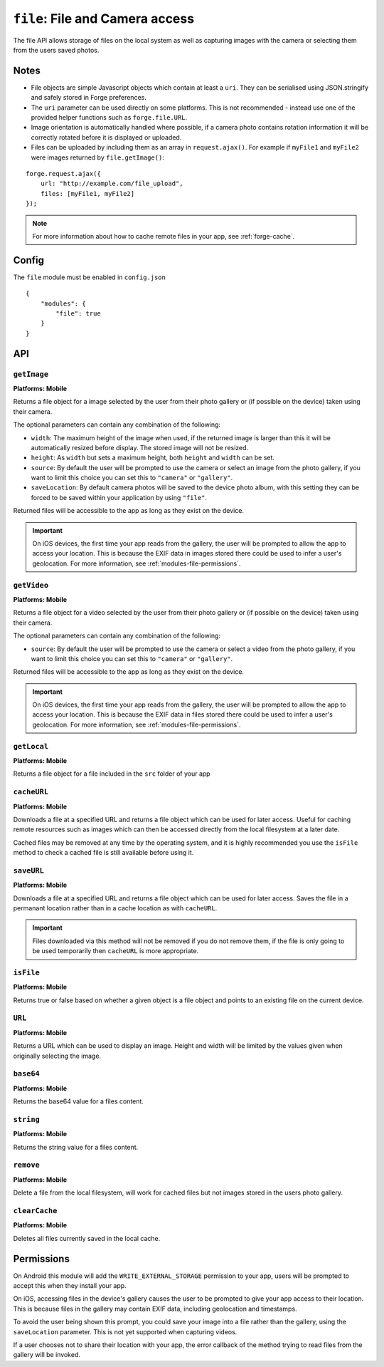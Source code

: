 .. _modules-file:

``file``: File and Camera access
================================

The file API allows storage of files on the local system as well as capturing images with the camera or selecting them from the users saved photos.

Notes
-----

- File objects are simple Javascript objects which contain at least a ``uri``. They can be serialised using JSON.stringify and safely stored in Forge preferences.
- The ``uri`` parameter can be used directly on some platforms. This is not recommended - instead use one of the provided helper functions such as ``forge.file.URL``.
- Image orientation is automatically handled where possible, if a camera photo contains rotation information it will be correctly rotated before it is displayed or uploaded.
- Files can be uploaded by including them as an array in ``request.ajax()``. For example if ``myFile1`` and ``myFile2`` were images returned by ``file.getImage()``:

::

    forge.request.ajax({
        url: "http://example.com/file_upload",
        files: [myFile1, myFile2]
    });

.. note:: For more information about how to cache remote files in your app, see :ref:`forge-cache`.

Config
------

The ``file`` module must be enabled in ``config.json``

.. parsed-literal::
    {
        "modules": {
            "file": true
        }
    }

API
---

``getImage``
~~~~~~~~~~~~~~~~~~~~~~~~~~~~~~~~~~~~~~~~~~~~~~~~~~~~~~~~~~~~~~~~~~~~~~~~~~~~~~~~
**Platforms: Mobile**

Returns a file object for a image selected by the user from their photo gallery or (if possible on the device) taken using their camera. 

The optional parameters can contain any combination of the following:

- ``width``: The maximum height of the image when used, if the returned image is larger than this it will be automatically resized before display. The stored image will not be resized.
- ``height``: As ``width`` but sets a maximum height, both ``height`` and ``width`` can be set.
- ``source``: By default the user will be prompted to use the camera or select an image from the photo gallery, if you want to limit this choice you can set this to ``"camera"`` or ``"gallery"``.
- ``saveLocation``: By default camera photos will be saved to the device photo album, with this setting they can be forced to be saved within your application by using ``"file"``.

Returned files will be accessible to the app as long as they exist on the device.

.. js:function:: file.getImage([params, ]success, error)

    :param object params: object optional parameters.
    :param function(file) success: callback to be invoked when no errors occur (argument is the returned file)
    :param function(content) error: called with details of any error which may occur

.. important:: On iOS devices, the first time your app reads from the gallery, the user will be prompted to allow the app to access your location. This is because the EXIF data in images stored there could be used to infer a user's geolocation. For more information, see :ref:`modules-file-permissions`.

``getVideo``
~~~~~~~~~~~~~~~~~~~~~~~~~~~~~~~~~~~~~~~~~~~~~~~~~~~~~~~~~~~~~~~~~~~~~~~~~~~~~~~~
**Platforms: Mobile**

Returns a file object for a video selected by the user from their photo gallery or (if possible on the device) taken using their camera. 

The optional parameters can contain any combination of the following:

- ``source``: By default the user will be prompted to use the camera or select a video from the photo gallery, if you want to limit this choice you can set this to ``"camera"`` or ``"gallery"``.

Returned files will be accessible to the app as long as they exist on the device.

.. js:function:: file.getVideo([params, ]success, error)

    :param object params: object optional parameters.
    :param function(file) success: callback to be invoked when no errors occur (argument is the returned file)
    :param function(content) error: called with details of any error which may occur

.. important:: On iOS devices, the first time your app reads from the gallery, the user will be prompted to allow the app to access your location. This is because the EXIF data in files stored there could be used to infer a user's geolocation. For more information, see :ref:`modules-file-permissions`.

``getLocal``
~~~~~~~~~~~~~~~~~~~~~~~~~~~~~~~~~~~~~~~~~~~~~~~~~~~~~~~~~~~~~~~~~~~~~~~~~~~~~~~~
**Platforms: Mobile**

Returns a file object for a file included in the ``src`` folder of your app

.. js:function:: file.getLocal(path, success, error)

    :param string path: Path to the file, i.e. ``"images/home.png"``.
    :param function(file) success: callback to be invoked when no errors occur (argument is the returned file)
    :param function(content) error: called with details of any error which may occur

``cacheURL``
~~~~~~~~~~~~
**Platforms: Mobile**

Downloads a file at a specified URL and returns a file object which can be used for later access. Useful for caching remote resources such as images which can then be accessed directly from the local filesystem at a later date.

Cached files may be removed at any time by the operating system, and it is highly recommended you use the ``isFile`` method to check a cached file is still available before using it.

.. js:function:: file.cacheURL(url, success, error)

    :param string url: URL of file to cache.
    :param function(file) success: callback to be invoked when no errors occur (argument is the returned file)
    :param function(content) error: called with details of any error which may occur

``saveURL``
~~~~~~~~~~~~
**Platforms: Mobile**

Downloads a file at a specified URL and returns a file object which can be used for later access. Saves the file in a permanant location rather than in a cache location as with ``cacheURL``.

.. important:: Files downloaded via this method will not be removed if you do not remove them, if the file is only going to be used temporarily then ``cacheURL`` is more appropriate.

.. js:function:: file.saveURL(url, success, error)

    :param string url: URL of file to save.
    :param function(file) success: callback to be invoked when no errors occur (argument is the returned file)
    :param function(content) error: called with details of any error which may occur

``isFile``
~~~~~~~~~~~~~~~~~~~~~~~~~~~~~~~~~~~~~~~~~~~~~~~~~~~~~~~~~~~~~~~~~~~~~~~~~~~~~~~~
**Platforms: Mobile**

Returns true or false based on whether a given object is a file object and points to an existing file on the current device.

.. js:function:: file.isFile(file, success, error)

    :param file file: the file object to check
    :param function(isFile) success: callback to be invoked when no errors occur (argument is a boolean value).
    :param function(content) error: called with details of any error which may occur

``URL``
~~~~~~~~~~~~~~~~~~~~~~~~~~~~~~~~~~~~~~~~~~~~~~~~~~~~~~~~~~~~~~~~~~~~~~~~~~~~~~~~
**Platforms: Mobile**

Returns a URL which can be used to display an image. Height and width will be limited by the values given when originally selecting the image.

.. js:function:: file.URL(file, success, error)

    :param file file: the file object to load data from
    :param function(url) success: callback to be invoked when no errors occur, first argument is the image URL
    :param function(content) error: called with details of any error which may occur

``base64``
~~~~~~~~~~~~~~~~~~~~~~~~~~~~~~~~~~~~~~~~~~~~~~~~~~~~~~~~~~~~~~~~~~~~~~~~~~~~~~~~
**Platforms: Mobile**

Returns the base64 value for a files content.

.. js:function:: file.base64(file, success, error)

    :param file file: the file object to load data from
    :param function(base64String) success: callback to be invoked when no errors occur
    :param function(content) error: called with details of any error which may occur

``string``
~~~~~~~~~~~~~~~~~~~~~~~~~~~~~~~~~~~~~~~~~~~~~~~~~~~~~~~~~~~~~~~~~~~~~~~~~~~~~~~~
**Platforms: Mobile**

Returns the string value for a files content.

.. js:function:: file.string(file, success, error)

    :param file file: the file object to load data from
    :param function(string) success: callback to be invoked when no errors occur
    :param function(content) error: called with details of any error which may occur

``remove``
~~~~~~~~~~
**Platforms: Mobile**

Delete a file from the local filesystem, will work for cached files but not images stored in the users photo gallery.

.. js:function:: file.remove(file, success, error)

    :param file file: the file object to delete
    :param function() success: callback to be invoked when no errors occur
    :param function(content) error: called with details of any error which may occur

``clearCache``
~~~~~~~~~~~~~~
**Platforms: Mobile**

Deletes all files currently saved in the local cache.

.. js:function:: file.clearCache(success, error)

    :param function() success: callback to be invoked when no errors occur
    :param function(content) error: called with details of any error which may occur

.. _modules-file-permissions:

Permissions
-----------

On Android this module will add the ``WRITE_EXTERNAL_STORAGE`` permission to your app, users will be prompted to accept this when they install your app.

On iOS, accessing files in the device's gallery causes the user to be prompted to give your app access to their location. This is because files in the gallery may contain EXIF data, including geolocation and timestamps.

To avoid the user being shown this prompt, you could save your image into a file rather than the gallery, using the ``saveLocation`` parameter. This is not yet supported when capturing videos.

If a user chooses not to share their location with your app, the error callback of the method trying to read files from the gallery will be invoked.
